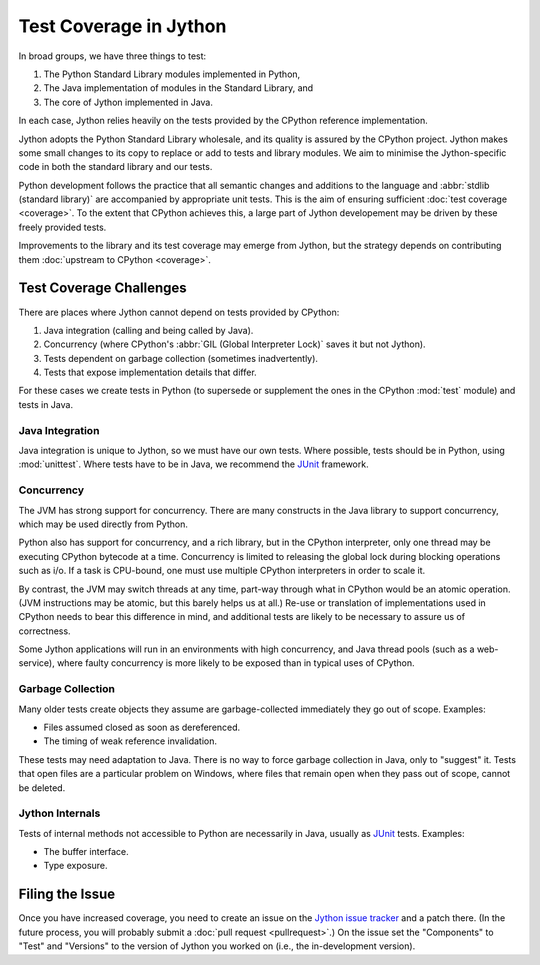 .. Jython companion to coverage.rst

.. _coverage-jy:

Test Coverage in Jython
=======================

In broad groups, we have three things to test:

#. The Python Standard Library modules implemented in Python,
#. The Java implementation of modules in the Standard Library, and
#. The core of Jython implemented in Java.

In each case, Jython relies heavily on the tests provided by the CPython
reference implementation.

Jython adopts the Python Standard Library wholesale, and
its quality is assured by the CPython project.
Jython makes some small changes to its copy
to replace or add to tests and library modules.
We aim to minimise the Jython-specific code in both the
standard library and our tests.

Python development follows the practice that all semantic changes and additions
to the language and :abbr:`stdlib (standard library)` are accompanied by
appropriate unit tests.
This is the aim of ensuring sufficient :doc:`test coverage <coverage>`.
To the extent that CPython achieves this, a large part of Jython developement
may be driven by these freely provided tests.

Improvements to the library and its test coverage may emerge from Jython,
but the strategy depends on contributing them
:doc:`upstream to CPython <coverage>`.

.. _coverage-by-regrtest-jy:


Test Coverage Challenges
------------------------

There are places where Jython cannot depend on tests provided by CPython:

#. Java integration (calling and being called by Java).
#. Concurrency (where CPython's :abbr:`GIL (Global Interpreter Lock)` saves it
   but not Jython).
#. Tests dependent on garbage collection (sometimes inadvertently).
#. Tests that expose implementation details that differ.

For these cases we create tests in Python (to supersede or supplement the
ones in the CPython :mod:`test` module) and tests in Java.


Java Integration
''''''''''''''''

Java integration is unique to Jython, so we must have our own tests.
Where possible, tests should be in Python, using :mod:`unittest`.
Where tests have to be in Java, we recommend the JUnit_ framework.


Concurrency
'''''''''''

The JVM has strong support for concurrency.
There are many constructs in the Java library to support concurrency,
which may be used directly from Python.

Python also has support for concurrency, and a rich library,
but in the CPython interpreter,
only one thread may be executing CPython bytecode at a time.
Concurrency is limited to releasing the global lock during blocking operations
such as i/o.
If a task is CPU-bound,
one must use multiple CPython interpreters in order to scale it.

By contrast, the JVM may switch threads at any time,
part-way through what in CPython would be an atomic operation.
(JVM instructions may be atomic, but this barely helps us at all.)
Re-use or translation of implementations used in CPython needs to bear this
difference in mind, and additional tests are likely to be necessary to
assure us of correctness.

Some Jython applications will run in an environments with high concurrency,
and Java thread pools (such as a web-service),
where faulty concurrency is more likely to be exposed than in typical uses of
CPython.


Garbage Collection
''''''''''''''''''

Many older tests create objects they assume are garbage-collected immediately
they go out of scope.
Examples:

*  Files assumed closed as soon as dereferenced.
*  The timing of weak reference invalidation.

These tests may need adaptation to Java.
There is no way to force garbage collection in Java, only to "suggest" it.
Tests that open files are a particular problem on Windows,
where files that remain open when they pass out of scope,
cannot be deleted.


Jython Internals
''''''''''''''''

Tests of internal methods not accessible to Python are necessarily in Java,
usually as JUnit_ tests.
Examples:

*  The buffer interface.
*  Type exposure.


Filing the Issue
----------------

Once you have increased coverage, you need to create an issue on the
`Jython issue tracker`_ and a patch there.
(In the future process, you will probably submit a
:doc:`pull request <pullrequest>`.)
On the issue set the "Components" to "Test" and "Versions" to the version of
Jython you worked on (i.e., the in-development version).

.. _Jython issue tracker: http://bugs.jython.org
.. _Junit: http://junit.org

